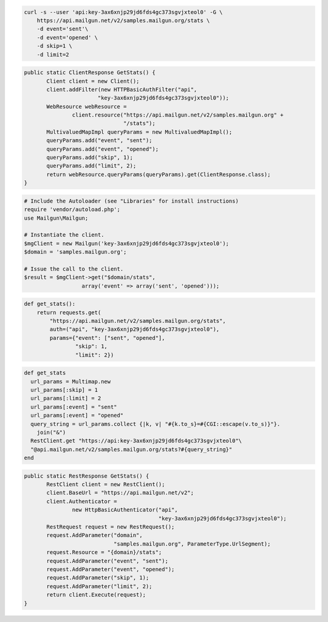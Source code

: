 
.. code-block:: bash

    curl -s --user 'api:key-3ax6xnjp29jd6fds4gc373sgvjxteol0' -G \
	https://api.mailgun.net/v2/samples.mailgun.org/stats \
	-d event='sent'\
	-d event='opened' \
	-d skip=1 \
	-d limit=2

.. code-block:: java

 public static ClientResponse GetStats() {
 	Client client = new Client();
 	client.addFilter(new HTTPBasicAuthFilter("api",
 			"key-3ax6xnjp29jd6fds4gc373sgvjxteol0"));
 	WebResource webResource =
 		client.resource("https://api.mailgun.net/v2/samples.mailgun.org" +
 				"/stats");
 	MultivaluedMapImpl queryParams = new MultivaluedMapImpl();
 	queryParams.add("event", "sent");
 	queryParams.add("event", "opened");
 	queryParams.add("skip", 1);
 	queryParams.add("limit", 2);
 	return webResource.queryParams(queryParams).get(ClientResponse.class);
 }

.. code-block:: php

  # Include the Autoloader (see "Libraries" for install instructions)
  require 'vendor/autoload.php';
  use Mailgun\Mailgun;

  # Instantiate the client.
  $mgClient = new Mailgun('key-3ax6xnjp29jd6fds4gc373sgvjxteol0');
  $domain = 'samples.mailgun.org';

  # Issue the call to the client.
  $result = $mgClient->get("$domain/stats", 
                    array('event' => array('sent', 'opened')));

.. code-block:: py

 def get_stats():
     return requests.get(
         "https://api.mailgun.net/v2/samples.mailgun.org/stats",
         auth=("api", "key-3ax6xnjp29jd6fds4gc373sgvjxteol0"),
         params={"event": ["sent", "opened"],
                 "skip": 1,
                 "limit": 2})

.. code-block:: rb

 def get_stats
   url_params = Multimap.new
   url_params[:skip] = 1
   url_params[:limit] = 2
   url_params[:event] = "sent"
   url_params[:event] = "opened"
   query_string = url_params.collect {|k, v| "#{k.to_s}=#{CGI::escape(v.to_s)}"}.
     join("&")
   RestClient.get "https://api:key-3ax6xnjp29jd6fds4gc373sgvjxteol0"\
   "@api.mailgun.net/v2/samples.mailgun.org/stats?#{query_string}"
 end

.. code-block:: csharp

 public static RestResponse GetStats() {
 	RestClient client = new RestClient();
 	client.BaseUrl = "https://api.mailgun.net/v2";
 	client.Authenticator =
 		new HttpBasicAuthenticator("api",
 		                           "key-3ax6xnjp29jd6fds4gc373sgvjxteol0");
 	RestRequest request = new RestRequest();
 	request.AddParameter("domain",
 	                     "samples.mailgun.org", ParameterType.UrlSegment);
 	request.Resource = "{domain}/stats";
 	request.AddParameter("event", "sent");
 	request.AddParameter("event", "opened");
 	request.AddParameter("skip", 1);
 	request.AddParameter("limit", 2);
 	return client.Execute(request);
 }

